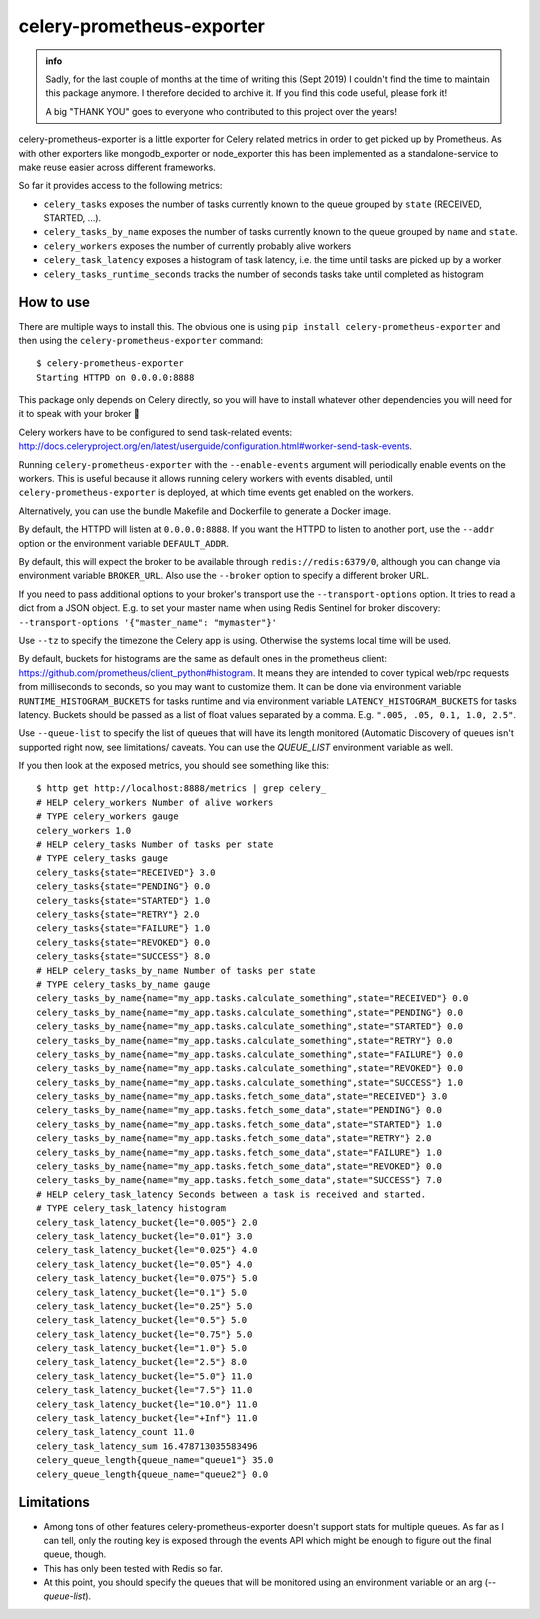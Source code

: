 ==========================
celery-prometheus-exporter
==========================

.. admonition:: info

   Sadly, for the last couple of months at the time of writing this
   (Sept 2019) I couldn't find the time to maintain this package
   anymore. I therefore decided to archive it. If you find this code
   useful, please fork it!

   A big "THANK YOU" goes to everyone who contributed to this project
   over the years!

.. image:: https://img.shields.io/docker/automated/zerok/celery-prometheus-exporter.svg?maxAge=2592000
    :target: https://hub.docker.com/r/zerok/celery-prometheus-exporter/

celery-prometheus-exporter is a little exporter for Celery related metrics in
order to get picked up by Prometheus. As with other exporters like
mongodb\_exporter or node\_exporter this has been implemented as a
standalone-service to make reuse easier across different frameworks.

So far it provides access to the following metrics:

* ``celery_tasks`` exposes the number of tasks currently known to the queue
  grouped by ``state`` (RECEIVED, STARTED, ...).
* ``celery_tasks_by_name`` exposes the number of tasks currently known to the queue
  grouped by ``name`` and ``state``.
* ``celery_workers`` exposes the number of currently probably alive workers
* ``celery_task_latency`` exposes a histogram of task latency, i.e. the time until
  tasks are picked up by a worker
* ``celery_tasks_runtime_seconds`` tracks the number of seconds tasks take
  until completed as histogram


How to use
==========

There are multiple ways to install this. The obvious one is using ``pip install
celery-prometheus-exporter`` and then using the ``celery-prometheus-exporter``
command::

  $ celery-prometheus-exporter
  Starting HTTPD on 0.0.0.0:8888

This package only depends on Celery directly, so you will have to install
whatever other dependencies you will need for it to speak with your broker 🙂

Celery workers have to be configured to send task-related events:
http://docs.celeryproject.org/en/latest/userguide/configuration.html#worker-send-task-events.

Running ``celery-prometheus-exporter`` with the ``--enable-events`` argument
will periodically enable events on the workers. This is useful because it
allows running celery workers with events disabled, until
``celery-prometheus-exporter`` is deployed, at which time events get enabled
on the workers.

Alternatively, you can use the bundle Makefile and Dockerfile to generate a
Docker image.

By default, the HTTPD will listen at ``0.0.0.0:8888``. If you want the HTTPD
to listen to another port, use the ``--addr`` option or the environment variable
``DEFAULT_ADDR``.

By default, this will expect the broker to be available through
``redis://redis:6379/0``, although you can change via environment variable
``BROKER_URL``. Also use the ``--broker`` option to specify a different broker URL.

If you need to pass additional options to your broker's transport use the
``--transport-options``  option. It tries to read a dict from a JSON object.
E.g. to set your master name when using Redis Sentinel for broker discovery:
``--transport-options '{"master_name": "mymaster"}'``

Use ``--tz`` to specify the timezone the Celery app is using. Otherwise the
systems local time will be used.

By default, buckets for histograms are the same as default ones in the prometheus client:
https://github.com/prometheus/client_python#histogram.
It means they are intended to cover typical web/rpc requests from milliseconds to seconds,
so you may want to customize them.
It can be done via environment variable ``RUNTIME_HISTOGRAM_BUCKETS`` for tasks runtime and
via environment variable ``LATENCY_HISTOGRAM_BUCKETS`` for tasks latency.
Buckets should be passed as a list of float values separated by a comma.
E.g. ``".005, .05, 0.1, 1.0, 2.5"``.

Use ``--queue-list`` to specify the list of queues that will have its length
monitored (Automatic Discovery of queues isn't supported right now, see limitations/
caveats. You can use the `QUEUE_LIST` environment variable as well.

If you then look at the exposed metrics, you should see something like this::

  $ http get http://localhost:8888/metrics | grep celery_
  # HELP celery_workers Number of alive workers
  # TYPE celery_workers gauge
  celery_workers 1.0
  # HELP celery_tasks Number of tasks per state
  # TYPE celery_tasks gauge
  celery_tasks{state="RECEIVED"} 3.0
  celery_tasks{state="PENDING"} 0.0
  celery_tasks{state="STARTED"} 1.0
  celery_tasks{state="RETRY"} 2.0
  celery_tasks{state="FAILURE"} 1.0
  celery_tasks{state="REVOKED"} 0.0
  celery_tasks{state="SUCCESS"} 8.0
  # HELP celery_tasks_by_name Number of tasks per state
  # TYPE celery_tasks_by_name gauge
  celery_tasks_by_name{name="my_app.tasks.calculate_something",state="RECEIVED"} 0.0
  celery_tasks_by_name{name="my_app.tasks.calculate_something",state="PENDING"} 0.0
  celery_tasks_by_name{name="my_app.tasks.calculate_something",state="STARTED"} 0.0
  celery_tasks_by_name{name="my_app.tasks.calculate_something",state="RETRY"} 0.0
  celery_tasks_by_name{name="my_app.tasks.calculate_something",state="FAILURE"} 0.0
  celery_tasks_by_name{name="my_app.tasks.calculate_something",state="REVOKED"} 0.0
  celery_tasks_by_name{name="my_app.tasks.calculate_something",state="SUCCESS"} 1.0
  celery_tasks_by_name{name="my_app.tasks.fetch_some_data",state="RECEIVED"} 3.0
  celery_tasks_by_name{name="my_app.tasks.fetch_some_data",state="PENDING"} 0.0
  celery_tasks_by_name{name="my_app.tasks.fetch_some_data",state="STARTED"} 1.0
  celery_tasks_by_name{name="my_app.tasks.fetch_some_data",state="RETRY"} 2.0
  celery_tasks_by_name{name="my_app.tasks.fetch_some_data",state="FAILURE"} 1.0
  celery_tasks_by_name{name="my_app.tasks.fetch_some_data",state="REVOKED"} 0.0
  celery_tasks_by_name{name="my_app.tasks.fetch_some_data",state="SUCCESS"} 7.0
  # HELP celery_task_latency Seconds between a task is received and started.
  # TYPE celery_task_latency histogram
  celery_task_latency_bucket{le="0.005"} 2.0
  celery_task_latency_bucket{le="0.01"} 3.0
  celery_task_latency_bucket{le="0.025"} 4.0
  celery_task_latency_bucket{le="0.05"} 4.0
  celery_task_latency_bucket{le="0.075"} 5.0
  celery_task_latency_bucket{le="0.1"} 5.0
  celery_task_latency_bucket{le="0.25"} 5.0
  celery_task_latency_bucket{le="0.5"} 5.0
  celery_task_latency_bucket{le="0.75"} 5.0
  celery_task_latency_bucket{le="1.0"} 5.0
  celery_task_latency_bucket{le="2.5"} 8.0
  celery_task_latency_bucket{le="5.0"} 11.0
  celery_task_latency_bucket{le="7.5"} 11.0
  celery_task_latency_bucket{le="10.0"} 11.0
  celery_task_latency_bucket{le="+Inf"} 11.0
  celery_task_latency_count 11.0
  celery_task_latency_sum 16.478713035583496
  celery_queue_length{queue_name="queue1"} 35.0
  celery_queue_length{queue_name="queue2"} 0.0

Limitations
===========

* Among tons of other features celery-prometheus-exporter doesn't support stats
  for multiple queues. As far as I can tell, only the routing key is exposed
  through the events API which might be enough to figure out the final queue,
  though.
* This has only been tested with Redis so far.
* At this point, you should specify the queues that will be monitored using an
  environment variable or an arg (`--queue-list`).
